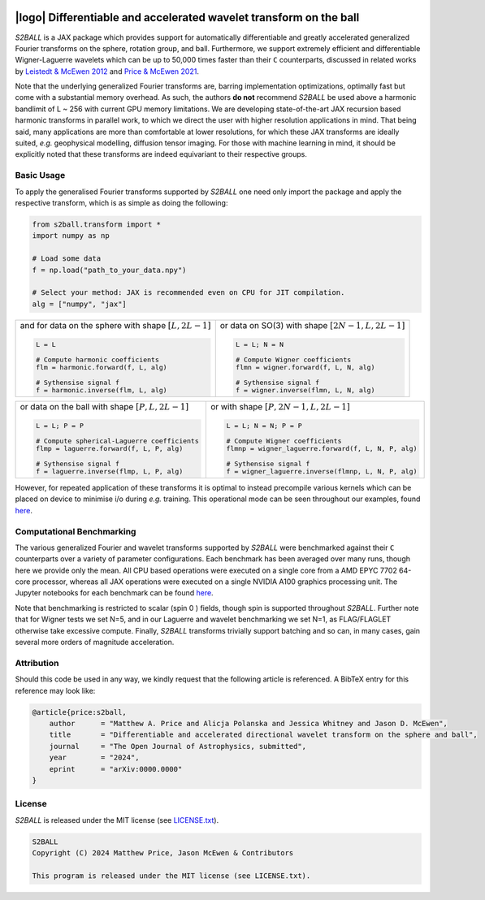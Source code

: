 .. image:: https://img.shields.io/badge/GitHub-s2ball-blue.svg?style=flat
    :target: https://github.com/astro-informatics/s2ball
.. image:: https://github.com/astro-informatics/s2ball/actions/workflows/tests.yml/badge.svg?branch=main
    :target: https://github.com/astro-informatics/s2ball/actions/workflows/tests.yml
.. image:: https://codecov.io/gh/astro-informatics/s2ball/branch/main/graph/badge.svg?token=JNYV78Q8NJ 
    :target: https://codecov.io/gh/astro-informatics/s2ball
.. image:: https://img.shields.io/badge/License-MIT-yellow.svg
    :target: https://opensource.org/licenses/MIT
.. image:: http://img.shields.io/badge/arXiv-1205.0792-orange.svg?style=flat
    :target: https://arxiv.org/abs/1205.0792
.. image:: http://img.shields.io/badge/arXiv-2105.05518-orange.svg?style=flat
    :target: https://arxiv.org/abs/2105.05518
.. image:: https://img.shields.io/badge/code%20style-black-000000.svg
    :target: https://github.com/psf/black

===================================================================
|logo| Differentiable and accelerated wavelet transform on the ball
===================================================================

.. |logo| raw:: html

   <img src="./docs/assets/sax_logo.png" align="left" height="100" width="100">

`S2BALL` is a JAX package which provides support for automatically 
differentiable and greatly accelerated generalized Fourier transforms on the sphere, 
rotation group, and ball. Furthermore, we support extremely efficient and differentiable 
Wigner-Laguerre wavelets which can be up to 50,000 times faster 
than their ``C`` counterparts, discussed in related works by `Leistedt & McEwen 2012 
<https://arxiv.org/pdf/1205.0792.pdf>`_ and `Price & McEwen 2021 <https://arxiv.org/pdf/2105.05518.pdf>`_.

Note that the underlying generalized Fourier transforms are, barring implementation optimizations, 
optimally fast but come with a substantial memory overhead. As such, the authors **do not** 
recommend `S2BALL` be used above a harmonic bandlimit of L ~ 256 with current GPU memory 
limitations. We are developing state-of-the-art JAX recursion based harmonic transforms 
in parallel work, to which we direct the user with higher resolution applications in mind. 
That being said, many applications are more than comfortable at lower resolutions, for 
which these JAX transforms are ideally suited, *e.g.* geophysical modelling, diffusion 
tensor imaging. For those with machine learning in mind, it should be explicitly noted 
that these transforms are indeed equivariant to their respective groups.

Basic Usage
===========
To apply the generalised Fourier transforms supported by `S2BALL` one need only 
import the package and apply the respective transform, which is as simple as doing the 
following: 

.. code-block:: Python

    from s2ball.transform import *
    import numpy as np 

    # Load some data
    f = np.load("path_to_your_data.npy")

    # Select your method: JAX is recommended even on CPU for JIT compilation.
    alg = ["numpy", "jax"]

+-------------------------------------------------------+------------------------------------------------------------+
|and for data on the sphere with shape :math:`[L, 2L-1]`|or data on SO(3) with shape :math:`[2N-1, L, 2L-1]`         |
|                                                       |                                                            |
|.. code-block:: Python                                 |.. code-block:: Python                                      |
|                                                       |                                                            |
|   L = L                                               |   L = L; N = N                                             |
|                                                       |                                                            |
|   # Compute harmonic coefficients                     |   # Compute Wigner coefficients                            |
|   flm = harmonic.forward(f, L, alg)                   |   flmn = wigner.forward(f, L, N, alg)                      |
|                                                       |                                                            |
|   # Sythensise signal f                               |   # Sythensise signal f                                    |
|   f = harmonic.inverse(flm, L, alg)                   |   f = wigner.inverse(flmn, L, N, alg)                      |
+-------------------------------------------------------+------------------------------------------------------------+

+---------------------------------------------------+---------------------------------------------------------+
|or data on the ball with shape :math:`[P, L, 2L-1]`|or with shape :math:`[P, 2N-1, L, 2L-1]`                 |
|                                                   |                                                         |
|.. code-block:: Python                             |.. code-block:: Python                                   |
|                                                   |                                                         |
|   L = L; P = P                                    |   L = L; N = N; P = P                                   |
|                                                   |                                                         |
|   # Compute spherical-Laguerre coefficients       |   # Compute Wigner coefficients                         |
|   flmp = laguerre.forward(f, L, P, alg)           |   flmnp = wigner_laguerre.forward(f, L, N, P, alg)      |
|                                                   |                                                         |
|   # Sythensise signal f                           |   # Sythensise signal f                                 |
|   f = laguerre.inverse(flmp, L, P, alg)           |   f = wigner_laguerre.inverse(flmnp, L, N, P, alg)      |
+---------------------------------------------------+---------------------------------------------------------+

However, for repeated application of these transforms it is optimal to instead precompile 
various kernels which can be placed on device to minimise i/o during *e.g.* training. This 
operational mode can be seen throughout our examples, found `here 
<https://github.com/astro-informatics/s2ball/tree/main/notebooks>`_.

Computational Benchmarking
==========================
The various generalized Fourier and wavelet transforms supported by `S2BALL` were 
benchmarked against their ``C`` counterparts over a variety of parameter configurations. 
Each benchmark has been averaged over many runs, though here we provide only the mean. 
All CPU based operations were executed on a single core from a AMD EPYC 7702 64-core 
processor, whereas all JAX operations were executed on a single NVIDIA A100 graphics 
processing unit. The Jupyter notebooks for each benchmark can be found `here 
<https://github.com/astro-informatics/s2ball/tree/main/notebooks>`_.

Note that benchmarking is restricted to scalar (spin 0 ) fields, though spin is supported 
throughout `S2BALL`. Further note that for Wigner tests we set N=5, and in our 
Laguerre and wavelet benchmarking we set N=1, as FLAG/FLAGLET otherwise take 
excessive compute. Finally, `S2BALL` transforms trivially support batching and 
so can, in many cases, gain several more orders of magnitude acceleration.
    
|harmonic| |wigner| 

|laguerre| |wavelet|

.. |harmonic| image:: ./docs/assets/figures/harmonic.png
    :width: 48%

.. |wigner| image:: ./docs/assets/figures/wigner.png
    :width: 48%

.. |laguerre| image:: ./docs/assets/figures/laguerre.png
    :width: 48%

.. |wavelet| image:: ./docs/assets/figures/wavelet.png
    :width: 48%

Attribution
===========
Should this code be used in any way, we kindly request that the following article is
referenced. A BibTeX entry for this reference may look like:

.. code-block:: 

    @article{price:s2ball, 
        author      = "Matthew A. Price and Alicja Polanska and Jessica Whitney and Jason D. McEwen",
        title       = "Differentiable and accelerated directional wavelet transform on the sphere and ball",
        journal     = "The Open Journal of Astrophysics, submitted",
        year        = "2024",
        eprint      = "arXiv:0000.0000"        
    }
    
License
=======

`S2BALL` is released under the MIT license (see `LICENSE.txt <https://github.com/astro-informatics/s2ball/blob/main/LICENCE.txt>`_).

.. code-block::

     S2BALL
     Copyright (C) 2024 Matthew Price, Jason McEwen & Contributors 

     This program is released under the MIT license (see LICENSE.txt).
